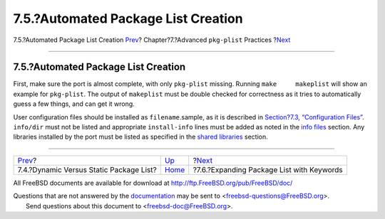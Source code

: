 ====================================
7.5.?Automated Package List Creation
====================================

.. raw:: html

   <div class="navheader">

7.5.?Automated Package List Creation
`Prev <plist-dynamic.html>`__?
Chapter?7.?Advanced ``pkg-plist`` Practices
?\ `Next <plist-keywords.html>`__

--------------

.. raw:: html

   </div>

.. raw:: html

   <div class="sect1">

.. raw:: html

   <div class="titlepage" xmlns="">

.. raw:: html

   <div>

.. raw:: html

   <div>

7.5.?Automated Package List Creation
------------------------------------

.. raw:: html

   </div>

.. raw:: html

   </div>

.. raw:: html

   </div>

First, make sure the port is almost complete, with only ``pkg-plist``
missing. Running ``make     makeplist`` will show an example for
``pkg-plist``. The output of ``makeplist`` must be double checked for
correctness as it tries to automatically guess a few things, and can get
it wrong.

User configuration files should be installed as ``filename``.sample, as
it is described in `Section?7.3, “Configuration
Files” <plist-config.html>`__. ``info/dir`` must not be listed and
appropriate ``install-info`` lines must be added as noted in the `info
files <makefile-info.html>`__ section. Any libraries installed by the
port must be listed as specified in the `shared
libraries <porting-shlibs.html>`__ section.

.. raw:: html

   </div>

.. raw:: html

   <div class="navfooter">

--------------

+--------------------------------------------+-------------------------+----------------------------------------------+
| `Prev <plist-dynamic.html>`__?             | `Up <plist.html>`__     | ?\ `Next <plist-keywords.html>`__            |
+--------------------------------------------+-------------------------+----------------------------------------------+
| 7.4.?Dynamic Versus Static Package List?   | `Home <index.html>`__   | ?7.6.?Expanding Package List with Keywords   |
+--------------------------------------------+-------------------------+----------------------------------------------+

.. raw:: html

   </div>

All FreeBSD documents are available for download at
http://ftp.FreeBSD.org/pub/FreeBSD/doc/

| Questions that are not answered by the
  `documentation <http://www.FreeBSD.org/docs.html>`__ may be sent to
  <freebsd-questions@FreeBSD.org\ >.
|  Send questions about this document to <freebsd-doc@FreeBSD.org\ >.
